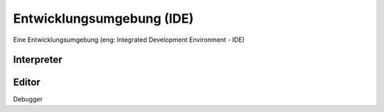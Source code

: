 Entwicklungsumgebung (IDE)
===========================
Eine Entwicklungsumgebung (eng: Integrated Development Environment - IDE) 


Interpreter
-----------



Editor
------



Debugger